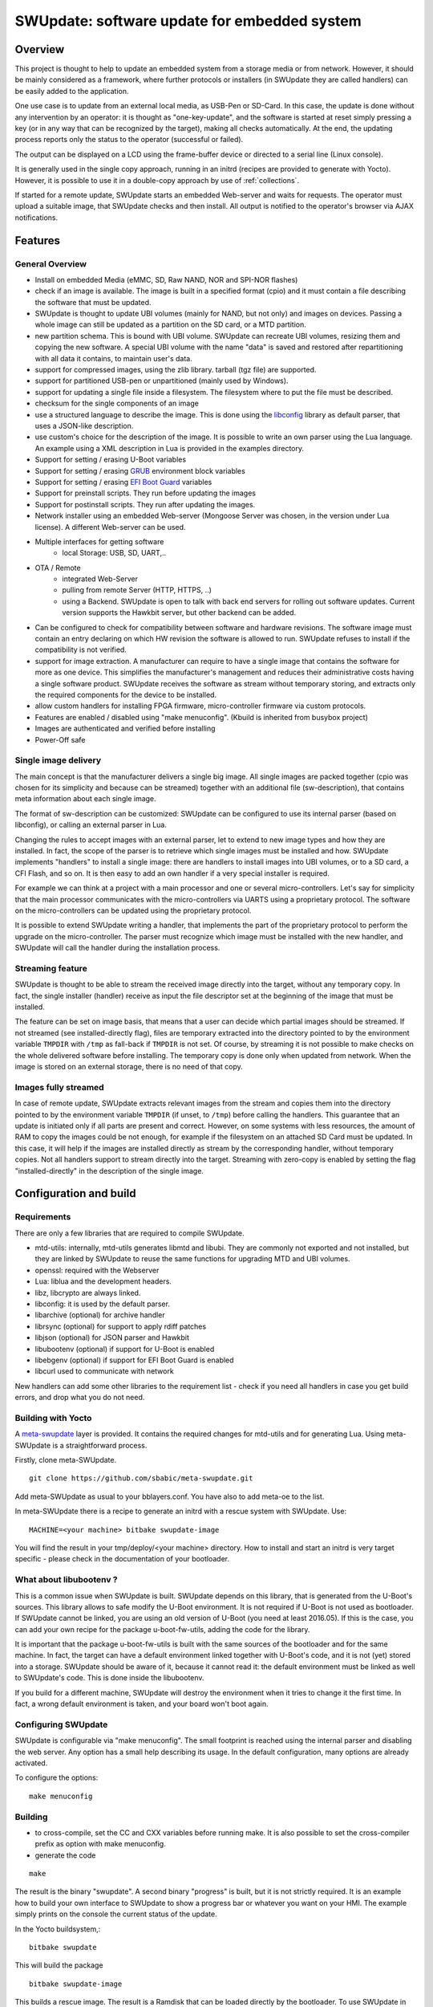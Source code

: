 =============================================
SWUpdate: software update for embedded system
=============================================

Overview
========

This project is thought to help to update an embedded
system from a storage media or from network. However,
it should be mainly considered as a framework, where
further protocols or installers (in SWUpdate they are called handlers)
can be easily added to the application.

One use case is to update from an external local media, as
USB-Pen or SD-Card. In this case, the update is done
without any intervention by an operator: it is thought
as "one-key-update", and the software is started at reset
simply pressing a key (or in any way that can be recognized
by the target), making all checks automatically. At the end,
the updating process reports only the status to the operator
(successful or failed).

The output can be displayed on a LCD using the frame-buffer
device or directed to a serial line (Linux console).

It is generally used in the single copy approach, running in an initrd
(recipes are provided to generate with Yocto).  However, it is
possible to use it in a double-copy approach by use of :ref:`collections`.

If started for a remote update, SWUpdate starts an embedded
Web-server and waits for requests. The operator must upload
a suitable image, that SWUpdate checks and then install.
All output is notified to the operator's browser via AJAX
notifications.

Features
========

General Overview
----------------

- Install on embedded Media (eMMC, SD, Raw NAND,
  NOR and SPI-NOR flashes)

- check if an image is available. The image is built
  in a specified format (cpio) and it must contain
  a file describing the software that must be updated.

- SWUpdate is thought to update UBI volumes (mainly for NAND, but not only)
  and images on devices. Passing a whole image can still be updated
  as a partition on the SD card, or a MTD partition.

- new partition schema. This is bound with UBI volume.
  SWUpdate can recreate UBI volumes, resizing them and
  copying the new software. A special UBI volume with the name "data"
  is saved and restored after repartitioning with all data
  it contains,  to maintain user's data.

- support for compressed images, using the zlib library.
  tarball (tgz file) are supported.

- support for partitioned USB-pen or unpartitioned (mainly
  used by Windows).

- support for updating a single file inside a filesystem.
  The filesystem where to put the file must be described.

- checksum for the single components of an image

- use a structured language to describe the image. This is done
  using the libconfig_ library as default parser, that uses a
  JSON-like description.

- use custom's choice for the description of the image. It is
  possible to write an own parser using the Lua language.
  An example using a XML description in Lua is provided
  in the examples directory.

- Support for setting / erasing U-Boot variables

- Support for setting / erasing `GRUB`_ environment block variables

- Support for setting / erasing `EFI Boot Guard`_ variables

- Support for preinstall scripts. They run before updating the images

- Support for postinstall scripts. They run after updating the images.

- Network installer using an embedded Web-server (Mongoose Server
  was chosen, in the version under Lua license). A different
  Web-server can be used.

- Multiple interfaces for getting software
       - local Storage: USB, SD, UART,..
- OTA / Remote
       - integrated Web-Server
       - pulling from remote Server (HTTP, HTTPS, ..)
       - using a Backend. SWUpdate is open to talk with back end
         servers for rolling out software updates.
         Current version supports the Hawkbit server, but other
         backend can be added.

- Can be configured to check for compatibility between software and hardware
  revisions. The software image must contain an entry declaring on which
  HW revision the software is allowed to run.
  SWUpdate refuses to install if the compatibility is not verified.

- support for image extraction. A manufacturer can require to have
  a single image that contains the software for more as one device.
  This simplifies the manufacturer's management and reduces
  their administrative costs having a single software product.
  SWUpdate receives the software as stream without temporary storing,
  and extracts only the required components for the device
  to be installed.

- allow custom handlers for installing FPGA firmware,
  micro-controller firmware via custom protocols.

- Features are enabled / disabled using "make menuconfig".
  (Kbuild is inherited from busybox project)

- Images are authenticated and verified before installing

- Power-Off safe

.. _libconfig: http://www.hyperrealm.com/libconfig/
.. _GRUB: https://www.gnu.org/software/grub/manual/html_node/Environment-block.html
.. _EFI Boot Guard: https://github.com/siemens/efibootguard

Single image delivery
---------------------

The main concept is that the manufacturer delivers a single
big image. All single images are packed together (cpio was chosen
for its simplicity and because can be streamed) together with
an additional file (sw-description), that contains meta
information about each single image.

The format of sw-description can be customized: SWUpdate can be
configured to use its internal parser (based on libconfig), or calling
an external parser in Lua.

.. image:: images/image_format.png


Changing the rules to accept images with an external parser,
let to extend to new image types and how they are installed.
In fact, the scope of the parser is to retrieve which single
images must be installed and how.
SWUpdate implements "handlers" to install a single image:
there are handlers to install images into UBI volumes,
or to a SD card, a CFI Flash, and so on. It is then easy to
add an own handler if a very special installer is required.

For example we can think at a project with a main processor and
one or several micro-controllers. Let's say for simplicity that
the main processor communicates with the micro-controllers via
UARTS using a proprietary protocol. The software on the micro-controllers
can be updated using the proprietary protocol.

It is possible to extend SWUpdate writing a handler, that implements
the part of the proprietary protocol to perform the upgrade
on the micro-controller. The parser must recognize which image must be
installed with the new handler, and SWUpdate will call the handler
during the installation process.

Streaming feature
-----------------

SWUpdate is thought to be able to stream the received image directly into
the target, without any temporary copy. In fact, the single installer
(handler) receive as input the file descriptor set at the beginning of
the image that must be installed.

The feature can be set on image basis, that means that a user can
decide which partial images should be streamed. If not streamed (see
installed-directly flag), files are temporary extracted into the directory
pointed to by the environment variable ``TMPDIR`` with ``/tmp`` as
fall-back if ``TMPDIR`` is not set.
Of course, by streaming it is not possible to make checks on the whole delivered
software before installing.
The temporary copy is done only when updated from network. When the image
is stored on an external storage, there is no need of that copy.

Images fully streamed
---------------------

In case of remote update, SWUpdate extracts relevant images from the stream
and copies them into the directory pointed to by the environment variable 
``TMPDIR`` (if unset, to ``/tmp``) before calling the handlers.
This guarantee that an update is initiated only if all parts are present and
correct. However, on some systems with less resources, the amount of RAM
to copy the images could be not enough, for example if the filesystem on
an attached SD Card must be updated. In this case, it will help if the images
are installed directly as stream by the corresponding handler, without temporary
copies. Not all handlers support to stream directly into the target.
Streaming with zero-copy is enabled by setting the flag "installed-directly"
in the description of the single image.

Configuration and build
=======================

Requirements
------------

There are only a few libraries that are required to compile SWUpdate.

- mtd-utils: internally, mtd-utils generates libmtd and libubi.
  They are commonly not exported and not installed, but they are
  linked by SWUpdate to reuse the same functions for upgrading
  MTD and UBI volumes.
- openssl: required with the Webserver
- Lua: liblua and the development headers.
- libz, libcrypto are always linked.
- libconfig: it is used by the default parser.
- libarchive (optional) for archive handler
- librsync (optional) for support to apply rdiff patches
- libjson (optional) for JSON parser and Hawkbit
- libubootenv (optional) if support for U-Boot is enabled
- libebgenv (optional) if support for EFI Boot Guard is enabled
- libcurl used to communicate with network

New handlers can add some other libraries to the requirement list -
check if you need all handlers in case you get build errors,
and drop what you do not need.

Building with Yocto
-------------------

A meta-swupdate_ layer is provided. It contains the required changes
for mtd-utils and for generating Lua. Using meta-SWUpdate is a
straightforward process.

Firstly, clone meta-SWUpdate.

::

        git clone https://github.com/sbabic/meta-swupdate.git

.. _meta-SWUpdate:  https://github.com/sbabic/meta-swupdate.git

Add meta-SWUpdate as usual to your bblayers.conf. You have also
to add meta-oe to the list.

In meta-SWUpdate there is a recipe to generate an initrd with a
rescue system with SWUpdate. Use:

::

	MACHINE=<your machine> bitbake swupdate-image

You will find the result in your tmp/deploy/<your machine> directory.
How to install and start an initrd is very target specific - please
check in the documentation of your bootloader.

What about libubootenv ?
------------------------

This is a common issue when SWUpdate is built. SWUpdate depends on this library,
that is generated from the U-Boot's sources. This library allows to safe modify
the U-Boot environment. It is not required if U-Boot is not used as bootloader.
If SWUpdate cannot be linked, you are using an old version of U-Boot (you need
at least 2016.05). If this is the case, you can add your own recipe for
the package u-boot-fw-utils, adding the code for the library.

It is important that the package u-boot-fw-utils is built with the same
sources of the bootloader and for the same machine. In fact, the target
can have a default environment linked together with U-Boot's code,
and it is not (yet) stored into a storage. SWUpdate should be aware of
it, because it cannot read it: the default environment must be linked
as well to SWUpdate's code. This is done inside the libubootenv.

If you build for a different machine, SWUpdate will destroy the
environment when it tries to change it the first time. In fact,
a wrong default environment is taken, and your board won't boot again.

Configuring SWUpdate
--------------------

SWUpdate is configurable via "make menuconfig". The small footprint
is reached using the internal parser and disabling the web server.
Any option has a small help describing its usage. In the default
configuration, many options are already activated.

To configure the options:

::

	make menuconfig

Building
--------

- to cross-compile, set the CC and CXX variables before running make.
  It is also possible to set the cross-compiler prefix as option with
  make menuconfig.
- generate the code

::

	make

The result is the binary "swupdate". A second binary "progress" is built,
but it is not strictly required. It is an example how to build your
own interface to SWUpdate to show a progress bar or whatever you want on your
HMI. The example simply prints on the console the current status of the update.

In the Yocto buildsystem,:

::

        bitbake swupdate

This will build the package

::

        bitbake swupdate-image

This builds a rescue image. The result is a Ramdisk that
can be loaded directly by the bootloader.
To use SWUpdate in the double-copy mode, put the package
swupdate into your rootfs. Check your image recipe, and
simply add it to the list of the installed packages.

For example, if we want to add it to the standard "core-image-full-cmdline"
image, we can add a *recipes-extended/images/core-image-full-cmdline.bbappend*

::

        IMAGE_INSTALL += " \
                                swupdate \
                                swupdate-www \
                         "

swupdate-www is the package with the website, that you can customize with
your own logo, template ans style.

Building a debian package
-------------------------

SWUpdate is thought for Embedded Systems and building in an embedded
distribution is the first use case. But apart the most used buildsystems
for embedded as Yocto or Buildroot, in some cases a standard Linux distro
is used. Not only, a distro package allows to run SWUpdate on Linux PC
for test purposes without having to fight with dependencies. Using the
debhelper tools, it is possible to generate a debian package.

Steps for building a debian package
...................................

::

        ./debian/rules clean
        ./debian/rules build
        fakeroot debian/rules binary

The result is a "deb" package stored in the parent directory.

Alternative way signing source package
......................................

You can use dpkg-buildpackage:

::

        dpkg-buildpackage -us -uc
        debsign -k <keyId>


Running SWUpdate
================

What is expected from a SWUpdate run
------------------------------------

A run of SWUpdate consists mainly of the following steps:

- check for media (USB-pen)
- check for an image file. The extension must be .swu
- extracts sw-description from the image and verifies it
  It parses sw-description creating a raw description in RAM
  about the activities that must be performed.
- Reads the cpio archive and proofs the checksum of each single file
  SWUpdate stops if the archive is not complete verified
- check for hardware-software compatibility, if any,
  reading hardware revision from hardware and matching
  with the table in sw-description.
- check that all components described in sw-description are
  really in the cpio archive.
- modify partitions, if required. This consists in a resize
  of UBI volumes, not a resize of MTD partition.
  A volume with the name "data" is saved and restored after
  resizing.
- runs pre-install scripts
- iterates through all images and call the corresponding
  handler for installing on target.
- runs post-install scripts
- update bootloader environment, if changes are specified
  in sw-description.
- reports the status to the operator (stdout)

The first step that fails, stops the entire procedure and
an error is reported.

To start SWUpdate expecting the image from a file:

::

	        swupdate -i <filename>

To start with the embedded web server:

::

	         swupdate -w "<web server options>"

The main important parameters for the web server are "document-root" and "port".

::

	         swupdate -w "--document-root ./www --port 8080"

The embedded web server is taken from the Mongoose project.

The whole list of options will be retrieved with:

::

        swupdate -h

This uses as website the pages delivered with the code. Of course,
they can be customized and replaced. The website uses AJAX to communicate
with SWUpdate, and to show the progress of the update to the operator.

The default port of the Web-server is 8080. You can then connect to the target
with:

::

	http://<target_ip>:8080

If it works, the start page should be displayed as in next figure.

.. image:: images/website.png

If a correct image is downloaded, SWUpdate starts to process the received image.
All notifications are sent back to the browser. SWUpdate provides a mechanism
to send to a receiver the progress of the installation. In fact, SWUpdate
takes a list of objects that registers itself with the application
and they will be informed any time the application calls the notify() function.
This allows also for self-written handlers to inform the upper layers about
error conditions or simply return the status. It is then simply to add
own receivers to implement customized way to display the results: displaying
on a LCD (if the target has one), or sending back to another device via
network.
An example of the notifications sent back to the browser is in the next figure:

.. image:: images/webprogress.png

Software collections can be specified by passing `--select` command
line option. Assuming `sw-description` file contains a collection
named `stable`, with `alt` installation location, `SWUpdate` can be
called like this::

   swupdate --select stable,alt

Command line parameters
-----------------------

+-------------+----------+--------------------------------------------+
|  Parameter  | Type     | Description                                |
+=============+==========+============================================+
| -f <file>   | string   | SWUpdate config file to use                |
+-------------+----------+--------------------------------------------+
| -b <string> | string   | Active only if CONFIG_UBIATTACH is set     |
|             |          | It allows to blacklist MTDs when SWUpdate  |
|             |          | searches for UBI volumes.                  |
|             |          | Example: U-Boot and environment in MTD0-1: |
|             |          | **swupdate -b "0 1"**                      |
+-------------+----------+--------------------------------------------+
| -e <sel>    | string   | sel is in the format <software>,<mode>     |
|             |          | It allows to find a subset of rules in     |
|             |          | the sw-description file. With it,          |
|             |          | multiple rules are allowed.                |
|             |          | One common usage is in case of the dual    |
|             |          | copy approach. Example:                    |
|             |          | -e "stable, copy1"  ==> install on copy1   |
|             |          | -e "stable, copy2"  ==> install on copy2   |
+-------------+----------+--------------------------------------------+
| -h          |    -     | run usage with help                        |
+-------------+----------+--------------------------------------------+
| -k          | string   | Active if CONFIG_SIGNED is set             |
|             |          | Filename with the public key               |
+-------------+----------+--------------------------------------------+
| -l <level>  |    int   | Set loglevel                               |
+-------------+----------+--------------------------------------------+
| -L          |    -     | Send LOG output to syslog(local)           |
+-------------+----------+--------------------------------------------+
| -i <file>   | string   | run SWUpdate with a local .swu file        |
+-------------+----------+--------------------------------------------+
| -n          |    -     | run SWUpdate in dry-run mode.              |
+-------------+----------+--------------------------------------------+
| -N          | string   | passed the current installed version of    |
|             |          | software. This will be checked with the    |
|             |          | version of new software and forbids        |
|             |          | downgrading.                               |
|             |          | Version mconsists of 4 number:             |
|             |          | major.minor.rev.build                      |
|             |          | each field is in the range 0..65535        |
+-------------+----------+--------------------------------------------+
| -o <file>   | string   | saves the stream (SWU) on a file           |
+-------------+----------+--------------------------------------------+
| -v          |    -     | activate verbose output                    |
+-------------+----------+--------------------------------------------+
| -w <parms>  | string   | start internal webserver and pass to it    |
|             |          | a command line string.                     |
+-------------+----------+--------------------------------------------+
| -u <parms>  | string   | start internal suricatta client daemon and |
|             |          | pass to it a command line string.          |
|             |          | see suricatta's documentation for details. |
+-------------+----------+--------------------------------------------+
| -H          | string   | set board name and Hardware revision       |
| <board:rev> |          |                                            |
+-------------+----------+--------------------------------------------+
| -c          |    -     | This will check ``*.swu`` file against     |
|             |          | internal tests. It ensures that files      |
|             |          | referenced in sw-description are present.  |
|             |          | Usage: swupdate -c -i <file>               |
+-------------+----------+--------------------------------------------+
| -p          | string   | Execute post-update command.               |
+-------------+----------+--------------------------------------------+
+-------------+----------+--------------------------------------------+
| -d <parms>  | string   | Active only if CONFIG_DOWNLOAD is set      |
|             |          | start internal downloader client and pass  |
|             |          | to it a command line string.               |
|             |          | See below the internal command line        |
|             |          | arguments for the downloader               |
+-------------+----------+--------------------------------------------+
| -u <url>    | string   | This is the URL where new software is      |
|             |          | pulled. URL is a link to a valid .swu image|
+-------------+----------+--------------------------------------------+
| -r <retries>| integer  | Number of retries before a download is     |
|             |          | considered broken. With "-r 0", SWUpdate   |
|             |          | will not stop until a valid software is    |
|             |          | loaded.                                    |
+-------------+----------+--------------------------------------------+
| -t <timeout>| integer  | Timeout for connection lost when           |
|             |          | downloading                                |
+-------------+----------+--------------------------------------------+
| -a <usr:pwd>| string   | Send user and password for Basic Auth      |
+-------------+----------+--------------------------------------------+


systemd Integration
-------------------

SWUpdate has optional systemd_ support via the compile-time
configuration switch ``CONFIG_SYSTEMD``. If enabled, SWUpdate
signals systemd about start-up completion and can make optional
use of systemd's socket-based activation feature.

A sample systemd service unit file ``/etc/systemd/system/swupdate.service``
may look like the following starting SWUpdate in suricatta daemon mode:

::

	[Unit]
	Description=SWUpdate daemon
	Documentation=https://github.com/sbabic/swupdate
	Documentation=https://sbabic.github.io/swupdate

	[Service]
	Type=notify
	ExecStart=/usr/bin/swupdate -u '-t default -u http://localhost -i 25'

	[Install]
	WantedBy=multi-user.target

Started via ``systemctl start swupdate.service``, SWUpdate
(re)creates its sockets on startup. For using socket-based
activation, an accompanying systemd socket unit file
``/etc/systemd/system/swupdate.socket`` is required:

::

	[Unit]
	Description=SWUpdate socket listener
	Documentation=https://github.com/sbabic/swupdate
	Documentation=https://sbabic.github.io/swupdate

	[Socket]
	ListenStream=/tmp/sockinstctrl
	ListenStream=/tmp/swupdateprog

	[Install]
	WantedBy=sockets.target

On ``swupdate.socket`` being started, systemd creates the socket
files and hands them over to SWUpdate when it starts. So, for
example, when talking to ``/tmp/swupdateprog``, systemd starts
``swupdate.service`` and hands-over the socket files. The socket
files are also handed over on a "regular" start of SWUpdate via
``systemctl start swupdate.service``.

Note that the socket paths in the two ``ListenStream=`` directives
have to match the socket paths ``CONFIG_SOCKET_CTRL_PATH`` and 
``CONFIG_SOCKET_PROGRESS_PATH`` in SWUpdate's configuration.
Here, the default socket path configuration is depicted.

.. _systemd: https://www.freedesktop.org/wiki/Software/systemd/


Changes in boot-loader code
===========================

The SWUpdate consists of kernel and a root filesystem
(image) that must be started by the boot-loader.
In case using U-Boot, the following mechanism can be implemented:

- U-Boot checks if a sw update is required (check gpio, serial console, etc.).
- the script "altbootcmd" sets the rules to start SWUpdate
- in case SWUpdate is required, U-boot run the script "altbootcmd"

Is it safe to change U-Boot environment ? Well, it is, but U-Boot must
be configured correctly. U-Boot supports two copies of the environment
to be power-off safe during an environment update. The board's
configuration file must have defined CONFIG_ENV_OFFSET_REDUND or
CONFIG_ENV_ADDR_REDUND. Check in U-Boot documentation for these
constants and how to use them.

There are a further enhancement that can be optionally integrated
into U-boot to make the system safer. The most important I will
suggest is to add support for boot counter in U-boot (documentation
is in U-Boot docs). This allows U-Boot to track for attempts to
successfully run the application, and if the boot counter is
greater as a limit, can start automatically SWUpdate to replace
a corrupt software.

GRUB by default does not support double copies of environment as in case of
U-Boot. This means that there is possibility that environment block get's
corrupted when power-off occurs during environment update. To minimize the
risk, we are not modifying original environment block. Variables are written
into temporary file and after successful operation rename instruction is
called.

Building a single image
=======================

cpio is used as container for its simplicity. The resulting image is very
simple to be built.
The file describing the images ("sw-description", but the name can be
configured) must be the first file in the cpio archive.

To produce an image, a script like this can be used:

::

	CONTAINER_VER="1.0"
	PRODUCT_NAME="my-software"
	FILES="sw-description image1.ubifs  \
	       image2.gz.u-boot uImage.bin myfile sdcard.img"
	for i in $FILES;do
		echo $i;done | cpio -ov -H crc >  ${PRODUCT_NAME}_${CONTAINER_VER}.swu


The single images can be put in any order inside the cpio container, with the
exception of sw-description, that must be the first one.
To check your generated image you can run the following command:

::

    swupdate -c -i my-software_1.0.swu


Support of compound image
-------------------------

The single image can be built automatically inside Yocto.
meta-swupdate extends the classes with the swupdate class. A recipe
should inherit it, and add your own sw-description file to generate the image.
